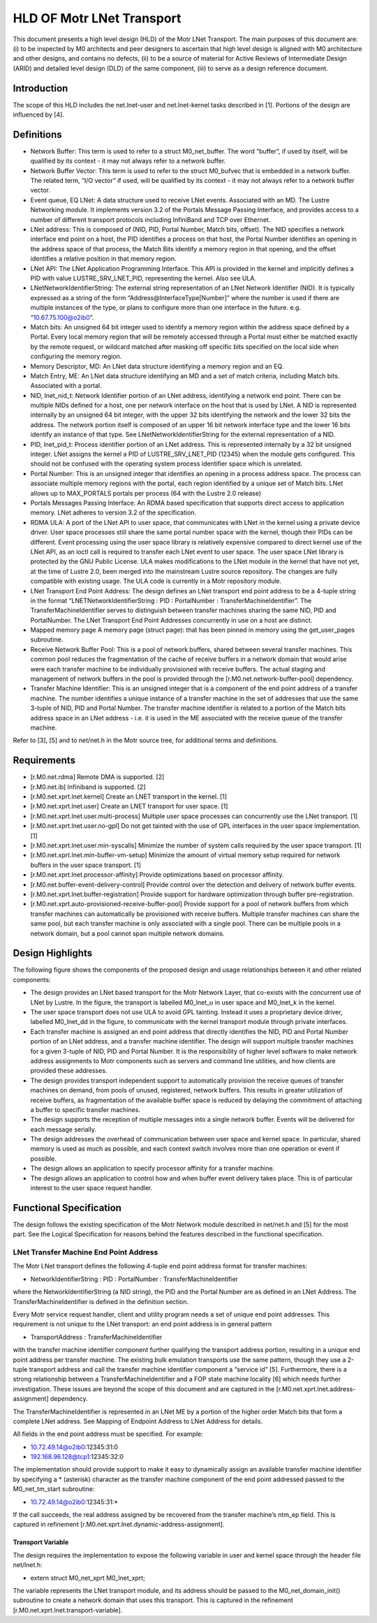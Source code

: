 ==============================
HLD OF Motr LNet Transport
==============================

This document presents a high level design (HLD) of the Motr LNet Transport. The main purposes of this document are: (i) to be inspected by M0 architects and peer designers to ascertain that high level design is aligned with M0 architecture and other designs, and contains no defects, (ii) to be a source of material for Active Reviews of Intermediate Design (ARID) and detailed level design (DLD) of the same component, (iii) to serve as a design reference document.

***************
Introduction
***************

The scope of this HLD includes the net.lnet-user and net.lnet-kernel tasks described in [1]. Portions of the design are influenced by [4].

***************
Definitions
***************

- Network Buffer: This term is used to refer to a struct M0_net_buffer. The word “buffer”, if used by itself, will be qualified by its context - it may not always refer to a network buffer.

- Network Buffer Vector: This term is used to refer to the struct M0_bufvec that is embedded in a network buffer. The related term, “I/O vector” if used, will be qualified by its context - it may not always refer to a network buffer vector.

- Event queue, EQ LNet: A data structure used to receive LNet events. Associated with an MD. The Lustre Networking module. It implements version 3.2 of the Portals Message Passing Interface, and provides access to a number of different transport protocols including InfiniBand and TCP over Ethernet.

- LNet address: This is composed of (NID, PID, Portal Number, Match bits, offset). The NID specifies a network interface end point on a host, the PID identifies a process on that host, the Portal Number identifies an opening in the address space of that process, the Match Bits identify a memory region in that opening, and the offset identifies a relative position in that memory region.

- LNet API: The LNet Application Programming Interface. This API is provided in the kernel and implicitly defines a PID with value LUSTRE_SRV_LNET_PID, representing the kernel. Also see ULA.

- LNetNetworkIdentifierString: The external string representation of an LNet Network Identifier (NID). It is typically expressed as a string of the form “Address@InterfaceType[Number]” where the number is used if there are multiple instances of the type, or plans to configure more than one interface in the future. e.g. “10.67.75.100@o2ib0”.

- Match bits: An unsigned 64 bit integer used to identify a memory region within the address space defined by a Portal. Every local memory region that will be remotely accessed through a Portal must either be matched exactly by the remote request, or wildcard matched after masking off specific bits specified on the local side when configuring the memory region.

- Memory Descriptor, MD: An LNet data structure identifying a memory region and an EQ.

- Match Entry, ME: An LNet data structure identifying an MD and a set of match criteria, including Match bits. Associated with a portal.

- NID, lnet_nid_t: Network Identifier portion of an LNet address, identifying a network end point. There can be multiple NIDs defined for a host, one per network interface on the host that is used by LNet. A NID is represented internally by an unsigned 64 bit integer, with the upper 32 bits identifying the network and the lower 32 bits the address. The network portion itself is composed of an upper 16 bit network interface type and the lower 16 bits identify an instance of that type. See LNetNetworkIdentifierString for the external representation of a NID.

- PID, lnet_pid_t: Process identifier portion of an LNet address. This is represented internally by a 32 bit unsigned integer. LNet assigns the kernel a PID of LUSTRE_SRV_LNET_PID (12345) when the module gets configured. This should not be confused with the operating system process identifier space which is unrelated.

- Portal Number: This is an unsigned integer that identifies an opening in a process address space. The process can associate multiple memory regions with the portal, each region identified by a unique set of Match bits. LNet allows up to MAX_PORTALS portals per process (64 with the Lustre 2.0 release)

- Portals Messages Passing Interface: An RDMA based specification that supports direct access to application memory. LNet adheres to version 3.2 of the specification.

- RDMA ULA: A port of the LNet API to user space, that communicates with LNet in the kernel using a private device driver. User space processes still share the same portal number space with the kernel, though their PIDs can be different. Event processing using the user space library is relatively expensive compared to direct kernel use of the LNet API, as an ioctl call is required to transfer each LNet event to user space. The user space LNet library is protected by the GNU Public License. ULA makes modifications to the LNet module in the kernel that have not yet, at the time of Lustre 2.0, been merged into the mainstream Lustre source repository. The changes are fully compatible with existing usage. The ULA code is currently in a Motr repository module.

- LNet Transport End Point Address: The design defines an LNet transport end point address to be a 4-tuple string in the format “LNETNetworkIdentifierString : PID : PortalNumber : TransferMachineIdentifier”. The TransferMachineIdentifier serves to distinguish between transfer machines sharing the same NID, PID and PortalNumber. The LNet Transport End Point Addresses concurrently in use on a host are distinct.

- Mapped memory page A memory page (struct page): that has been pinned in memory using the get_user_pages subroutine.

- Receive Network Buffer Pool: This is a pool of network buffers, shared between several transfer machines. This common pool reduces the fragmentation of the cache of receive buffers in a network domain that would arise were each transfer machine to be individually provisioned with receive buffers. The actual staging and management of network buffers in the pool is provided through the [r.M0.net.network-buffer-pool] dependency.

- Transfer Machine Identifier: This is an unsigned integer that is a component of the end point address of a transfer machine. The number identifies a unique instance of a transfer machine in the set of addresses that use the same 3-tuple of NID, PID and Portal Number. The transfer machine identifier is related to a portion of the Match bits address space in an LNet address - i.e. it is used in the ME associated with the receive queue of the transfer machine.

Refer to [3], [5] and to net/net.h in the Motr source tree, for additional terms and definitions.

***************
Requirements
***************

- [r.M0.net.rdma] Remote DMA is supported. [2]

- [r.M0.net.ib] Infiniband is supported. [2] 

- [r.M0.net.xprt.lnet.kernel] Create an LNET transport in the kernel. [1] 

- [r.M0.net.xprt.lnet.user] Create an LNET transport for user space. [1]

- [r.M0.net.xprt.lnet.user.multi-process] Multiple user space processes can concurrently use the LNet transport. [1]

- [r.M0.net.xprt.lnet.user.no-gpl] Do not get tainted with the use of GPL interfaces in the user space implementation. [1]

- [r.M0.net.xprt.lnet.user.min-syscalls] Minimize the number of system calls required by the user space transport. [1]

- [r.M0.net.xprt.lnet.min-buffer-vm-setup] Minimize the amount of virtual memory setup required for network buffers in the user space transport. [1]

- [r.M0.net.xprt.lnet.processor-affinity] Provide optimizations based on processor affinity.

- [r.M0.net.buffer-event-delivery-control] Provide control over the detection and delivery of network buffer events.

- [r.M0.net.xprt.lnet.buffer-registration] Provide support for hardware optimization through buffer pre-registration.

- [r.M0.net.xprt.auto-provisioned-receive-buffer-pool] Provide support for a pool of network buffers from which transfer machines can automatically be provisioned with receive buffers. Multiple transfer machines can share the same pool, but each transfer machine is only associated with a single pool. There can be multiple pools in a network domain, but a pool cannot span multiple network domains.

******************
Design Highlights
******************

The following figure shows the components of the proposed design and usage relationships between it and other related components:

.. image:: Images/LNET.PNG

- The design provides an LNet based transport for the Motr Network Layer, that co-exists with the concurrent use of LNet by Lustre. In the figure, the transport is labelled M0_lnet_u in user space and M0_lnet_k in the kernel.

- The user space transport does not use ULA to avoid GPL tainting. Instead it uses a proprietary device driver, labelled M0_lnet_dd in the figure, to communicate with the kernel transport module through private interfaces.

- Each transfer machine is assigned an end point address that directly identifies the NID, PID and Portal Number portion of an LNet address, and a transfer machine identifier. The design will support multiple transfer machines for a given 3-tuple of NID, PID and Portal Number. It is the responsibility of higher level software to make network address assignments to Motr components such as servers and command line utilities, and how clients are provided these addresses.

- The design provides transport independent support to automatically provision the receive queues of transfer machines on demand, from pools of unused, registered, network buffers. This results in greater utilization of receive buffers, as fragmentation of the available buffer space is reduced by delaying the commitment of attaching a buffer to specific transfer machines.

- The design supports the reception of multiple messages into a single network buffer. Events will be delivered for each message serially.

- The design addresses the overhead of communication between user space and kernel space. In particular, shared memory is used as much as possible, and each context switch involves more than one operation or event if possible.

- The design allows an application to specify processor affinity for a transfer machine.

- The design allows an application to control how and when buffer event delivery takes place. This is of particular interest to the user space request handler.

****************************
Functional Specification
****************************

The design follows the existing specification of the Motr Network module described in net/net.h and [5] for the most part. See the Logical Specification for reasons behind the features described in the functional specification.

LNet Transfer Machine End Point Address
========================================

The Motr LNet transport defines the following 4-tuple end point address format for transfer machines:

- NetworkIdentifierString : PID : PortalNumber : TransferMachineIdentifier

where the NetworkIdentifierString (a NID string), the PID and the Portal Number are as defined in an LNet Address. The TransferMachineIdentifier is defined in the definition section.

Every Motr service request handler, client and utility program needs a set of unique end point addresses. This requirement is not unique to the LNet transport: an end point address is in general pattern

- TransportAddress : TransferMachineIdentifier

with the transfer machine identifier component further qualifying the transport address portion, resulting in a unique end point address per transfer machine. The existing bulk emulation transports use the same pattern, though they use a 2-tuple transport address and call the transfer machine identifier component a “service id” [5]. Furthermore, there is a strong relationship between a TransferMachineIdentifier and a FOP state machine locality [6] which needs further investigation. These issues are beyond the scope of this document and are captured in the [r.M0.net.xprt.lnet.address-assignment] dependency.

The TransferMachineIdentifier is represented in an LNet ME by a portion of the higher order Match bits that form a complete LNet address. See Mapping of Endpoint Address to LNet Address for details.

All fields in the end point address must be specified. For example:

- 10.72.49.14@o2ib0:12345:31:0

- 192.168.96.128@tcp1:12345:32:0

The implementation should provide support to make it easy to dynamically assign an available transfer machine identifier by specifying a * (asterisk) character as the transfer machine component of the end point addressed passed to the M0_net_tm_start subroutine:

- 10.72.49.14@o2ib0:12345:31:*

If the call succeeds, the real address assigned by be recovered from the transfer machine’s ntm_ep field. This is captured in refinement [r.M0.net.xprt.lnet.dynamic-address-assignment].

Transport Variable
------------------

The design requires the implementation to expose the following variable in user and kernel space through the header file net/lnet.h:

- extern struct M0_net_xprt M0_lnet_xprt;

The variable represents the LNet transport module, and its address should be passed to the M0_net_domain_init() subroutine to create a network domain that uses this transport. This is captured in the refinement [r.M0.net.xprt.lnet.transport-variable].
